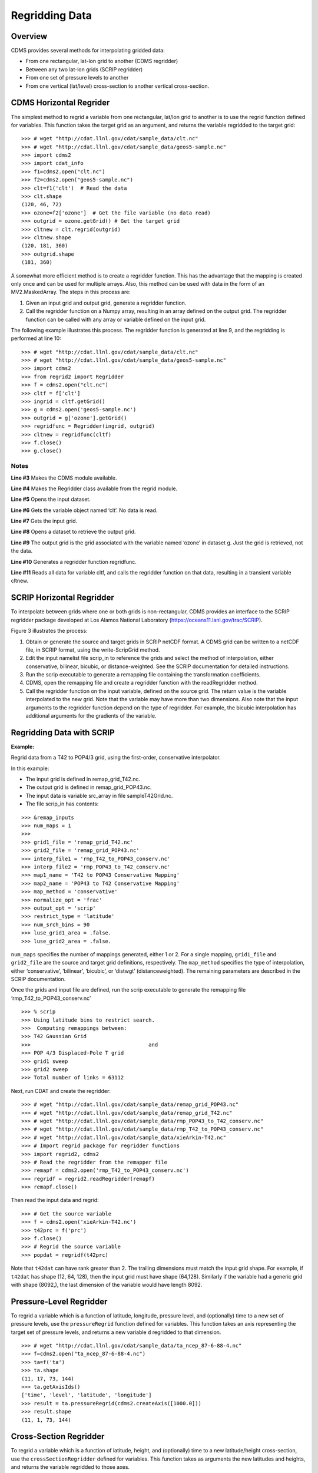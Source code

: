 Regridding Data
---------------


Overview
^^^^^^^^

CDMS provides several methods for interpolating gridded data:

-  From one rectangular, lat-lon grid to another (CDMS regridder)
-  Between any two lat-lon grids (SCRIP regridder)
-  From one set of pressure levels to another
-  From one vertical (lat/level) cross-section to another vertical
   cross-section.

CDMS Horizontal Regrider
^^^^^^^^^^^^^^^^^^^^^^^^
.. highlight:: python
   :linenothreshold: 3

.. testsetup:: *

   import requests
   fnames = [ 'clt.nc', 'geos-sample', 'xieArkin-T42.nc', 'remap_grid_POP43.nc', 'remap_grid_T42.nc', 'rmp_POP43_to_T42_conserv.n', 'rmp_T42_to_POP43_conserv.nc', 'ta_ncep_87-6-88-4.nc', 'rmp_T42_to_C02562_conserv.nc' ]
   for file in fnames:
       url = 'http://cdat.llnl.gov/cdat/sample_data/'+file
       r = requests.get(url)
       open(file, 'wb').write(r.content)

.. testcleanup:: *

    import os
    fnames = [ 'clt.nc', 'geos-sample', 'xieArkin-T42.nc', 'remap_grid_POP43.nc', 'remap_grid_T42.nc', 'rmp_POP43_to_T42_conserv.n', 'rmp_T42_to_POP43_conserv.nc', 'ta_ncep_87-6-88-4.nc', 'rmp_T42_to_C02562_conserv.nc' ]
    for file in fnames:
       os.remove(file)

The simplest method to regrid a variable from one rectangular, lat/lon
grid to another is to use the regrid function defined for variables.
This function takes the target grid as an argument, and returns the
variable regridded to the target grid:

::

    >>> # wget "http://cdat.llnl.gov/cdat/sample_data/clt.nc"
    >>> # wget "http://cdat.llnl.gov/cdat/sample_data/geos5-sample.nc"
    >>> import cdms2
    >>> import cdat_info
    >>> f1=cdms2.open("clt.nc")
    >>> f2=cdms2.open("geos5-sample.nc")
    >>> clt=f1('clt')  # Read the data
    >>> clt.shape
    (120, 46, 72)
    >>> ozone=f2['ozone']  # Get the file variable (no data read)
    >>> outgrid = ozone.getGrid() # Get the target grid
    >>> cltnew = clt.regrid(outgrid)
    >>> cltnew.shape
    (120, 181, 360)
    >>> outgrid.shape
    (181, 360)


A somewhat more efficient method is to create a regridder function. This
has the advantage that the mapping is created only once and can be used
for multiple arrays. Also, this method can be used with data in the form
of an MV2.MaskedArray. The steps in this process are:

#. Given an input grid and output grid, generate a regridder function.
#. Call the regridder function on a Numpy array, resulting in an array
   defined on the output grid. The regridder function can be called with
   any array or variable defined on the input grid.

The following example illustrates this process. The regridder function
is generated at line 9, and the regridding is performed at line 10:

::

    >>> # wget "http://cdat.llnl.gov/cdat/sample_data/clt.nc"
    >>> # wget "http://cdat.llnl.gov/cdat/sample_data/geos5-sample.nc"
    >>> import cdms2
    >>> from regrid2 import Regridder
    >>> f = cdms2.open("clt.nc")
    >>> cltf = f['clt']
    >>> ingrid = cltf.getGrid()
    >>> g = cdms2.open('geos5-sample.nc')
    >>> outgrid = g['ozone'].getGrid()
    >>> regridfunc = Regridder(ingrid, outgrid)
    >>> cltnew = regridfunc(cltf)
    >>> f.close()
    >>> g.close()


Notes
~~~~~

**Line #3** Makes the CDMS module available.

**Line #4** Makes the Regridder class available from the regrid module.

**Line #5** Opens the input dataset.

**Line #6** Gets the variable object named ‘clt’. No data is read.

**Line #7** Gets the input grid.

**Line #8** Opens a dataset to retrieve the output grid.

**Line #9** The output grid is the grid associated with the variable named ‘ozone’ in dataset g. Just the grid is retrieved, not the data.

**Line #10** Generates a regridder function regridfunc.

**Line #11** Reads all data for variable cltf, and calls the regridder
function on that data, resulting in a transient variable cltnew.

SCRIP Horizontal Regridder
^^^^^^^^^^^^^^^^^^^^^^^^^^

To interpolate between grids where one or both grids is non-rectangular,
CDMS provides an interface to the SCRIP regridder package developed at
Los Alamos National Laboratory (https://oceans11.lanl.gov/trac/SCRIP). 

Figure 3 illustrates the process:

#. Obtain or generate the source and target grids in SCRIP netCDF
   format. A CDMS grid can be written to a netCDF file, in SCRIP format,
   using the write-ScripGrid method.
#. Edit the input namelist file scrip\_in to reference the grids and
   select the method of interpolation, either conservative, bilinear,
   bicubic, or distance-weighted. See the SCRIP documentation for
   detailed instructions.
#. Run the scrip executable to generate a remapping file containing the
   transformation coefficients.
#. CDMS, open the remapping file and create a regridder function with
   the readRegridder method.
#. Call the regridder function on the input variable, defined on the
   source grid. The return value is the variable interpolated to the new
   grid. Note that the variable may have more than two dimensions. Also
   note that the input arguments to the regridder function depend on the
   type of regridder. For example, the bicubic interpolation has
   additional arguments for the gradients of the variable.


Regridding Data with SCRIP
^^^^^^^^^^^^^^^^^^^^^^^^^^^^^^^^^^^^

**Example:**

Regrid data from a T42 to POP4/3 grid, using the first-order,
conservative interpolator.

In this example:

-  The input grid is defined in remap_grid_T42.nc.
-  The output grid is defined in remap_grid_POP43.nc.
-  The input data is variable src_array in file sampleT42Grid.nc.
-  The file scrip_in has contents:


::

    >>> &remap_inputs
    >>> num_maps = 1
    >>> 
    >>> grid1_file = 'remap_grid_T42.nc'
    >>> grid2_file = 'remap_grid_POP43.nc'
    >>> interp_file1 = 'rmp_T42_to_POP43_conserv.nc'
    >>> interp_file2 = 'rmp_POP43_to_T42_conserv.nc'
    >>> map1_name = 'T42 to POP43 Conservative Mapping'           
    >>> map2_name = 'POP43 to T42 Conservative Mapping'
    >>> map_method = 'conservative'
    >>> normalize_opt = 'frac'
    >>> output_opt = 'scrip'
    >>> restrict_type = 'latitude'
    >>> num_srch_bins = 90
    >>> luse_grid1_area = .false.
    >>> luse_grid2_area = .false.


``num_maps`` specifies the number of mappings generated, either 1 or 2.
For a single mapping, ``grid1_file`` and ``grid2_file`` are the source
and target grid definitions, respectively. The ``map_method`` specifies
the type of interpolation, either ‘conservative’, ‘bilinear’, ‘bicubic’,
or ‘distwgt’ (distanceweighted). The remaining parameters are described
in the SCRIP documentation.

Once the grids and input file are defined, run the scrip executable to
generate the remapping file ‘rmp\_T42\_to\_POP43\_conserv.nc’


::

    >>> % scrip
    >>> Using latitude bins to restrict search.
    >>>  Computing remappings between:
    >>> T42 Gaussian Grid
    >>>                                      and
    >>> POP 4/3 Displaced-Pole T grid
    >>> grid1 sweep
    >>> grid2 sweep
    >>> Total number of links = 63112


Next, run CDAT and create the regridder:

::

    >>> # wget "http://cdat.llnl.gov/cdat/sample_data/remap_grid_POP43.nc"
    >>> # wget "http://cdat.llnl.gov/cdat/sample_data/remap_grid_T42.nc"
    >>> # wget "http://cdat.llnl.gov/cdat/sample_data/rmp_POP43_to_T42_conserv.nc"
    >>> # wget "http://cdat.llnl.gov/cdat/sample_data/rmp_T42_to_POP43_conserv.nc"
    >>> # wget "http://cdat.llnl.gov/cdat/sample_data/xieArkin-T42.nc"
    >>> # Import regrid package for regridder functions
    >>> import regrid2, cdms2
    >>> # Read the regridder from the remapper file
    >>> remapf = cdms2.open('rmp_T42_to_POP43_conserv.nc')
    >>> regridf = regrid2.readRegridder(remapf)
    >>> remapf.close()

Then read the input data and regrid:

::

    >>> # Get the source variable
    >>> f = cdms2.open('xieArkin-T42.nc')
    >>> t42prc = f('prc')
    >>> f.close()
    >>> # Regrid the source variable
    >>> popdat = regridf(t42prc)

Note that ``t42dat`` can have rank greater than 2. The trailing
dimensions must match the input grid shape. For example, if ``t42dat``
has shape (12, 64, 128), then the input grid must have shape (64,128).
Similarly if the variable had a generic grid with shape (8092,), the
last dimension of the variable would have length 8092.

Pressure-Level Regridder
^^^^^^^^^^^^^^^^^^^^^^^^

To regrid a variable which is a function of latitude, longitude,
pressure level, and (optionally) time to a new set of pressure levels,
use the ``pressureRegrid`` function defined for variables. This function
takes an axis representing the target set of pressure levels, and
returns a new variable ``d`` regridded to that dimension.

::

    >>> # wget "http://cdat.llnl.gov/cdat/sample_data/ta_ncep_87-6-88-4.nc"
    >>> f=cdms2.open("ta_ncep_87-6-88-4.nc")
    >>> ta=f('ta')
    >>> ta.shape
    (11, 17, 73, 144)
    >>> ta.getAxisIds()
    ['time', 'level', 'latitude', 'longitude']
    >>> result = ta.pressureRegrid(cdms2.createAxis([1000.0]))
    >>> result.shape
    (11, 1, 73, 144)

Cross-Section Regridder
^^^^^^^^^^^^^^^^^^^^^^^

To regrid a variable which is a function of latitude, height, and
(optionally) time to a new latitude/height cross-section, use the
``crossSectionRegridder`` defined for variables. This function takes as
arguments the new latitudes and heights, and returns the variable
regridded to those axes.

::

    >>> # wget "http://cdat.llnl.gov/cdat/sample_data/ta_ncep_87-6-88-4.nc"
    >>> f=cdms2.open("ta_ncep_87-6-88-4.nc")
    >>> ta=f('ta')
    >>> ta.shape
    (11, 17, 73, 144)
    >>> levOut=cdms2.createAxis([1000.0,950.])
    >>> levOut.designateLevel()
    >>> latOut=cdms2.createAxis(ta.getLatitude()[10:20])
    >>> latOut.designateLatitude()
    >>> ta0 = ta[0,:]
    >>> ta0.getAxisIds()
    ['level', 'latitude', 'longitude']
    >>> taout = ta0.crossSectionRegrid(levOut, latOut)
    >>> taout.shape
    (2, 10, 144)


Regrid Module
^^^^^^^^^^^^^

The ``regrid`` module implements the CDMS regridding functionality as
well as the SCRIP interface. Although this module is not strictly a part
of CDMS, it is designed to work with CDMS objects.

CDMS Horizontal Regridder
^^^^^^^^^^^^^^^^^^^^^^^^^

::

    from regrid2 import Regridder

Makes the CDMS Regridder class available within a Python program. An
instance of Regridder is a function which regrids data from rectangular
input to output grids.

CDMS Regridder Constructor
~~~~~~~~~~~~~~~~~~~~~~~~~~

.. csv-table:: 
   :header:  "Constructor", "Description"
   :widths:  50, 90
   :align: left

   "``regridFunction = Regridder(inputGrid, outputGrid)``", "Create a regridder function which interpolates a data array from
    input to output grid.
       * `CDMS regridder functions`_ describes the calling sequence of this function. 
       * ``inputGrid`` and ``outputGrid`` are CDMS grid objects.
       **Note:** To set the mask associated with inputGrid or outputGrid, use the grid setMask function."

SCRIP Regridder
^^^^^^^^^^^^^^^

SCRIP regridder functions are created with the ``regrid.readRegridder``
function:

SCRIP Regridder Constructor
~~~~~~~~~~~~~~~~~~~~~~~~~~~

.. csv-table:: 
   :header:  "Constructor", "Description"
   :widths:  80, 90
   :align: left

   "``regridFunction = regrid.readRegridder(fileobj, mapMethod=None, checkGrid=1)``", "Read a regridder from an open CDMS file object.
      * ``fileobj`` is a CDMS file object, as returned from ``cdms.open``.
      * ``mapMethod`` is one of:
           * ``'conservative'``: conservative remapper, suitable where area-integrated fields such as water or heat fluxes must be conserved.
           * ``'bilinear'``: bilinear interpolation
           * ``'bicubic'``: bicubic interpolation
           * ``'distwgt'``: distance-weighted interpolation.
      * It is only necessary to specify the map method if it is not defined in the file.
      * If ``checkGrid`` is 1 (default), the grid cells are checked for convexity, and 'repaired' if necessary.
      * Grid cells may appear to be nonconvex if they cross a ``0 / 2pi`` boundary. 
      * The repair consists of shifting the cell vertices to the same side modulo 360 degrees."

Regridder Functions
^^^^^^^^^^^^^^^^^^^

It is only necessary to specify the map method if it is not defined in
the file.

If ``checkGrid`` is 1 (default), the grid cells are checked for
convexity, and ‘repaired’ if necessary. Grid cells may appear to be
nonconvex if they cross a ``0 / 2pi`` boundary. The repair consists of
shifting the cell vertices to the same side modulo 360 degrees.

CDMS Regridder Functions
^^^^^^^^^^^^^^^^^^^^^^^^

A CDMS regridder function is an instance of the CDMS ``Regridder``
class. The function is associated with rectangular input and output
grids. Typically its use is straightforward:
  * The function is passed an input array and returns the regridded array.
    However, when the array has missing data, or the input and/or output 
    grids are masked, the logic becomes more complicated.

Step 1
~~~~~~

The regridder function first forms an input mask. This mask is either
two-dimensional or n-dimensional, depending on the rank of the
user-supplied mask. If no mask or missing value is specified, the mask
is obtained from the data array mask if present.

**Two-dimensional case:**

-  Let mask\_1 be the two-dimensional user mask supplied via the mask
   argument, or the mask of the input grid if no user mask is specified.
-  If a missing-data value is specified via the missing argument, let
   the implicit\_mask be the two-dimensional mask defined as 0 where the
   first horizontal slice of the input array is missing, 1 elsewhere.
-  The input mask is the logical AND(mask\_1, implicit\_mask)

**N-dimensional case:**

-  If the user mask is 3 or 4-dimensional with the same shape as the
   input array, it is used as the input mask.

Step 2
~~~~~~

The data is then regridded. In the two-dimensional case, the input mask
is ‘broadcast’ across the other dimensions of the array. In other words,
it assumes that all horizontal slices of the array have the same mask.
The result is a new array, defined on the output grid. Optionally, the
regridder function can also return an array having the same shape as the
output array, defining the fractional area of the output array which
overlaps a non-missing input grid cell. This is useful for calculating
area-weighted means of masked data.

Step 3
~~~~~~

Finally, if the output grid has a mask, it is applied to the result
array. Where the output mask is 0, data values are set to the missing
data value, or 1.0e20 if undefined. The result array or transient
variable will have a mask value of 1 (invalid value) for those output
grid cells which completely overlap input grid cells with missing values

CDMS Regridder Function
~~~~~~~~~~~~~~~~~~~~~~~

.. csv-table:: 
   :header:  "Type", "Function", "Description"
   :widths:  40, 40, 80
   :align: left

   "Array or Transient-Variable", "``regridFunction (array, missing=None, order=None, mask=None)``", "Interpolate a gridded data array to a new grid.
     The interpolation preserves the area-weighted
     mean on each horizontal slice. If array is a
     Variable, a TransientVariable of  the same rank
     as the input array is returned, otherwise a masked
     array is returned.
       * ``array`` is a Variable, masked array, or Numpy array of rank 2, 3, or 4.
       *  For example, the string 'tzyx' indicates that the dimension order of ``array`` is (time, level, latitude, longitude).
       * If unspecified, the function assumes that the last two dimensions of ``array`` match the input grid.
       * ``missing`` is a Float specifying the missing data value. The default is 1.0e20.
       * ``order`` is a string indicating the order of dimensions of the array.  It has the form returned from ``variable.getOrder().``
       * ``mask`` is a Numpy array, of datatype Integer or Float, consisting of a fractional number between 0 and 1.
       * A value of 1 or 1.0 indicates that the corresponding data value is to be ignored for purposes of regridding.
       * A value of 0 or 0.0 indicates that the corresponding data value is valid. This is consistent with the convention for masks used by the MV2 module. 
       * A fractional value between 0.0 and 1.0 indicates the fraction of the data value (e.g., the corresponding cell) to be ignored when regridding. This is useful if a variable is regridded first to grid A and then to another grid B; the mask when regridding from A to B would be (1.0 - f) where f is the maskArray returned from the initial grid operation using the ``returnTuple`` argument."

DMS Regridder Function(cont'd)
~~~~~~~~~~~~~~~~~~~~~~~

.. csv-table:: 
   :header:  "Type", "Function", "Description"
   :widths:  40, 40, 80
   :align: left

   "Array or Transient-Variable", "``regridFunction (array, missing=None, order=None, mask=None)``", "Interpolate a gridded data array to a new grid.
     The interpolation preserves the area-weighted
     mean on each horizontal slice. If array is a
     Variable, a TransientVariable of  the same
     rank as the input array is returned, otherwise
     a masked array is returned.
       * If ``mask`` is two-dimensional of the same shape as the input grid, it overrides the mask of the input grid.  
       * If the ``mask`` has more than two dimensions, it must have the same shape as ``array``. In this case, the ``missing`` data value is also ignored. Such an ndimensional mask is useful if the pattern of missing data varies with level (e.g., ocean data) or time. 
       **Note:** If neither ``missing`` or ``mask`` is set, the default mask is obtained from the mask of the array if any."
   "Array, Array",  "``regridFunction (ar, missing=None, order=None, mask=None, returnTuple=1)``", "If called with the optional ``returnTuple`` 
   argument equal to 1, the function returns a tuple ``dataArray``, ``maskArray``).
       * ``dataArray`` is the result data array.
       * ``maskArray`` is a Float32 array of the same shape as ``dataArray``, such that ``maskArray[i,j]`` is fraction of the output grid cell [i,j] overlapping a non-missing cell of the grid."

SCRIP Regridder Functions
^^^^^^^^^^^^^^^^^^^^^^^^^

A SCRIP regridder function is an instance of the ScripRegridder class.
Such a function is created by calling the regrid.readRegridder method.
Typical usage is straightforward:

::

    >>> import cdms2
    >>> import regrid2
    >>> remapf = cdms2.open('rmp_T42_to_POP43_conserv.nc')
    >>> regridf = regrid2.readRegridder(remapf)
    >>> f = cdms2.open('xieArkin-T42.nc')
    >>> t42prc = f('prc')
    >>> f.close()
    >>> # Regrid the source variable
    >>> popdat = regridf(t42prc)



The bicubic regridder takes four arguments:

::

    >>> # outdat = regridf(t42prc, gradlat, gradlon, gradlatlon)


A regridder function also has associated methods to retrieve the
following fields:

-  Input grid
-  Output grid
-  Source fraction: the fraction of each source (input) grid cell
   participating in the interpolation.
-  Destination fraction: the fraction of each destination (output) grid
   cell participating in the interpolation.

In addition, a conservative regridder has the associated grid cell areas
for source and target grids.

SCRIP Regridder Functions
~~~~~~~~~~~~~~~~~~~~~~~~~

.. csv-table:: 
   :header:  "Return Type", "Method", "Description"
   :widths:  30, 45, 80
   :align: left

    "Array or Transient-Variable", "[conservative, bilinear, and distance-weighted regridders] ``regridFunction(array)``", "Interpolate a gridded data array to a new grid. 
    The return value is the regridded data variable. 
       * ``array`` is a Variable, MaskedArray, or Numpy array.
       * The rank of the array may be greater than the rank of the input grid, in which case the input grid shape must match a trailing portion of the array shape. 
       * For example, if the input grid is curvilinear with shape (64,128), the last two dimensions of the array must match. 
       * Similarly, if the input grid is generic with shape (2560,), the last dimension of the array must have that length."
    "Array or Transient-Variable", "[bicubic regridders] ``regridFunction(array, gradientLat, gradientLon, gradientLatLon)``", "Interpolate a gridded data array to a new grid,
    using a bicubic regridder. 
    The return value is the regridded data variable.
       * ``array`` is a Variable, MaskedArray, or Numpy array. 
       * The rank of the array may be greater than the rank of the input grid, in which case the input grid shape must match a trailing portion of the array shape. 
       * For example, if the input grid is curvilinear with shape (64,128), the last two dimensions of the array must match. 
       * Simiarly, if the input grid is generic with shape (2560,), the last dimension of the array must have that length.
       * ``gradientLat``: df/di (see the SCRIP documentation). Same shape as ``array``.
       * ``gradientLon``: df/dj. Same shape as ``array``.
       * ``gradientLatLon``: d(df)/(di)(dj). Same shape as array."

SCRIP Regridder Functions(con'td)
~~~~~~~~~~~~~~~~~~~~~~~~~

.. csv-table:: 
   :header:  "Return Type", "Method", "Description"
   :widths:  30, 45, 80
   :align: left


    "Numpy array", "``getDestinationArea()`` [conservative regridders only]", "Return the area of the destination (output) grid cell. 
       * The array is 1-D, with length equal to the number of cells in the output grid."
    "Numpy array", "``getDestination Fraction()``", "Return the area fraction of the destination (output)
    grid cell that participates in the regridding. 
       * The array is 1-D, with length equal to the number of cells in the output grid."
    "CurveGrid or Generic-Grid", "``getInputGrid()``", "Return the input grid, or None if no input grid is associated with the regridder."
    "CurveGrid or Generic-Grid", "``getOutputGrid()``", "Return the output grid."
    "Numpy array", "``getSourceFraction()``", "Return the area fraction of the source (input)
    grid cell that participates in the regridding. 
       * The array is 1-D, with length equal to the number of cells in the input grid"

Examples
^^^^^^^^

CDMS Regridder
~~~~~~~~~~~~~~

**Example:**

Regrid data to a uniform output grid.

::

    
    >>> import cdms2
    >>> from regrid2 import Regridder
    >>> f = cdms2.open('clt.nc')
    >>> cltf = f.variables['clt']
    >>> ingrid = cltf.getGrid()
    >>> outgrid = cdms2.createUniformGrid(90.0, 46, -4.0, 0.0, 72, 5.0)
    >>> regridFunc = Regridder(ingrid, outgrid)
    >>> newrls = regridFunc(cltf)
    >>> f.close()

Regridder Constructure
~~~~~~~~~~~~~~~~~~~~~~

.. csv-table::
   :header:  "Line", "Notes"
   :widths:  8, 45

   "3", "Open a netCDF file for input."
   "6", "Create a 4 x 5 degree output grid. Note that this grid is not associated with a file or dataset."
   "7", "Create the regridder function."
   "8", "Read all data and regrid. The missing data value is obtained from variable rlsf"

Return the area fraction of the source (input) grid cell that
participates in the regridding. The array is 1-D, with length equal to
the number of cells in the input grid.

**Example:**

Get a mask from a separate file, and set as the input grid mask.

::

    >>> # wget http://cdat.llnl.gov/cdat/sample_data/clt.nc
    >>> # wget http://cdat.llnl.gov/cdat/sample_data/geos5-sample.nc
    >>> import cdms2
    >>> from regrid2 import Regridder
    >>> #
    >>> f = cdms2.open('clt.nc')
    >>> cltf = f.variables['clt']
    >>> outgrid = cltf.getGrid()
    >>> g = cdms2.open('geos5-sample.nc')
    >>> ozoneg = g.variables['ozone']
    >>> ingrid = ozoneg.getGrid()
    >>> regridFunc = Regridder(ingrid,outgrid)
    >>> uwmaskvar = g.variables['uwnd']
    >>> uwmask = uwmaskvar[:]<0
    >>> outArray = regridFunc(ozoneg.subSlice(time=0),mask=uwmask)
    >>> f.close()
    >>> g.close()

.. csv-table::
   :header:  "Line", "Notes"
   :widths:  8, 45

   "7", "Get the input grid."
   "10", "Get the output grid."
   "11", "Create the regridder function."
   "14", "Get the mask."
   "15", "Regrid with a user mask. The subslice call returns a transient variable corresponding to variables of at time 0."


**Note:** Although it cannot be determined from the code, both mask and
the input arrays of are four-dimensional. This is the n-dimensional
case.


**Example:**

Generate an array of zonal mean values.


::

    >>> f = cdms.open(‘rls_ccc_per.nc’)
    >>> rlsf = f.variables[‘rls’]
    >>> ingrid = rlsf.getGrid()
    >>> outgrid = cdms.createZonalGrid(ingrid)
    >>> regridFunc = Regridder(ingrid,outgrid)
    >>> mean = regridFunc(rlsf)
    >>> f.close()


.. csv-table::
   :header:  "Line", "Notes"
   :widths:  8, 45

   "3", "Open a netCDF file for inputGet the input grid. Return the area fraction of the source (input) grid cell that participates in the regridding. The array is 1-D, with length equal to the number of cells in the input grid."
   "4", "Create a zonal grid. outgrid has the same latitudes as ingrid, and a singleton longitude dimension. createGlobalMeanGrid could be used here to generate a global mean array."
   "5", "Generate the regridder function."
   "6", "Generate the zonal mean array."

**Example:**

Regrid an array with missing data, and calculate the area-weighted mean
of the result.

:: 

   >>> import cdms2
   >>> from cdms2.MV2 import *
   >>> from regrid2 import Regridder
   >>> f = cdms2.open("ta_ncep_87-6-88-4.nc")
   >>> var = f('ta')
   >>> outgrid = cdms2.createUniformGrid(90.0, 46, -4.0, 0.0, 72, 5.0)
   >>> outlatw, outlonw = outgrid.getWeights()
   >>> outweights = outerproduct(outlatw, outlonw)
   >>> grid = var.getGrid()
   >>> sample = var[0,0]
   >>> latw, lonw = grid.getWeights()
   >>> weights = outerproduct(latw, lonw)
   >>> inmask = where(greater(absolute(sample),1.e15),0,1)
   >>> mean = add.reduce(ravel(inmask*weights*sample))/add.reduce(ravel(inmask*weights))
   >>> regridFunc = Regridder(grid, outgrid)
   >>> outsample, outmask = regridFunc(sample, mask=inmask, returnTuple=1)
   >>> outmean = add.reduce(ravel(outmask*outweights*outsample)) / add.reduce(ravel(outmask*outweights))


.. csv-table::
   :header:  "Line", "Notes"
   :widths:  8, 45

   "2", "Create a uniform target grid."
   "3", "Get the latitude and longitude weights."
   "4", "Generate a 2-D weights array."
   "5", "Get the input grid. ``var`` is a 4-D variable."
   "6", "Get the first horizontal slice from ``var``."
   "7-8", "Get the input weights, and generate a 2-D weights array."
   "9", "Set the 2-D input mask."
   "10", "Calculate the input array area-weighted mean."
   "11", "Create the regridder function."
   "12", "Regrid. Because returnTuple is set to 1, the result is a tuple (dataArray, maskArray)."
   "13", "Calculate the area-weighted mean of the regridded data. mean and outmean should be approximately equal."


SCRIP Regridder
~~~~~~~~~~~~~~~

**Example:**

Regrid from a curvilinear to a generic grid, using a conservative
remapping. Compute the area-weighted means on input and output for
comparison.

::

    >>> # wget "http://cdat.llnl.gov/cdat/sample_data/remap_grid_T42.nc"
    >>> # wget http://cdat.llnl.gov/cdat/sample_data/rmp_T42_to_C02562_conserv.nc
    >>> # wget "http://cdat.llnl.gov/cdat/sample_data/xieArkin-T42.nc"
    >>> import cdms2, regrid2, MV2
    >>> # Open the SCRIP remapping file and data file
    >>> fremap = cdms2.open('rmp_T42_to_C02562_conserv.nc')
    >>> fdat = cdms2.open('xieArkin-T42.nc')
    >>> # Input data array
    >>> dat = fdat('prc')[0,:]
    >>> # Read the SCRIP regridder
    >>> regridf = regrid2.readRegridder(fremap)
    >>> # Regrid the variable
    >>> outdat = regridf(dat)
    >>> # Get the cell area and fraction arrays. Areas are computed only
    >>> # for conservative regridding.
    >>> srcfrac = regridf.getSourceFraction()
    >>> srcarea = regridf.getSourceArea()
    >>> dstfrac = regridf.getDestinationFraction()
    >>> dstarea = regridf.getDestinationArea()
    >>> # calculate area-weighted means
    >>> inmean = MV2.sum(srcfrac*srcarea*MV2.ravel(dat)) / MV2.sum(srcfrac*srcarea)
    >>> outmean = MV2.sum(dstfrac*dstarea*MV2.ravel(outdat)) / MV2.sum(dstfrac*dstarea)
    >>> print 'Input mean:', inmean
    Input mean: 2.60376502339
    >>> print 'Output mean:', outmean
    Output mean: 2.60376502339
    >>> fremap.close()
    >>> fdat.close()





